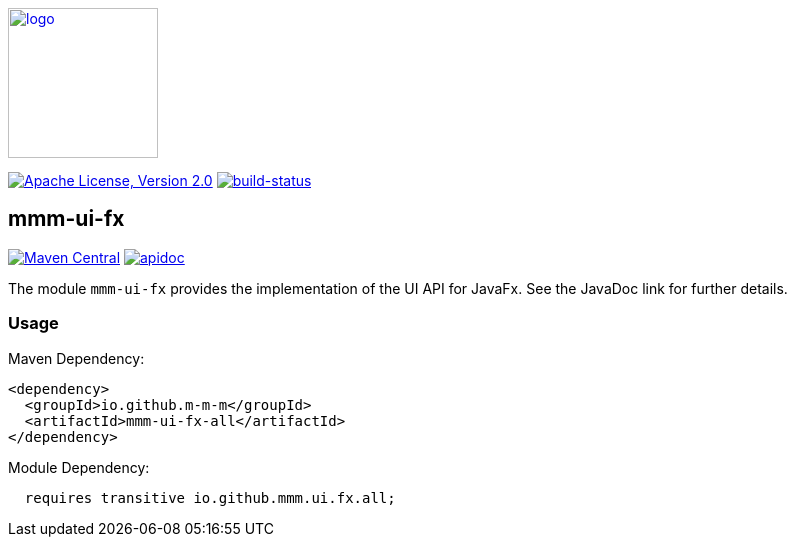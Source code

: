 image:https://m-m-m.github.io/logo.svg[logo,width="150",link="https://m-m-m.github.io"]

image:https://img.shields.io/github/license/m-m-m/ui-fx.svg?label=License["Apache License, Version 2.0",link=https://github.com/m-m-m/ui-fx/blob/master/LICENSE]
image:https://travis-ci.com/m-m-m/ui-fx.svg?branch=master["build-status",link="https://travis-ci.com/m-m-m/ui-fx"]

== mmm-ui-fx

image:https://img.shields.io/maven-central/v/io.github.m-m-m/mmm-ui-fx.svg?label=Maven%20Central["Maven Central",link=https://search.maven.org/search?q=g:io.github.m-m-m]
image:https://m-m-m.github.io/javadoc.svg?status=online["apidoc",link="https://m-m-m.github.io/docs/api/io.github.mmm.ui.fx/module-summary.html"]

The module `mmm-ui-fx` provides the implementation of the UI API for JavaFx.
See the JavaDoc link for further details.

=== Usage

Maven Dependency:
```xml
<dependency>
  <groupId>io.github.m-m-m</groupId>
  <artifactId>mmm-ui-fx-all</artifactId>
</dependency>
```

Module Dependency:
```java
  requires transitive io.github.mmm.ui.fx.all;
```

